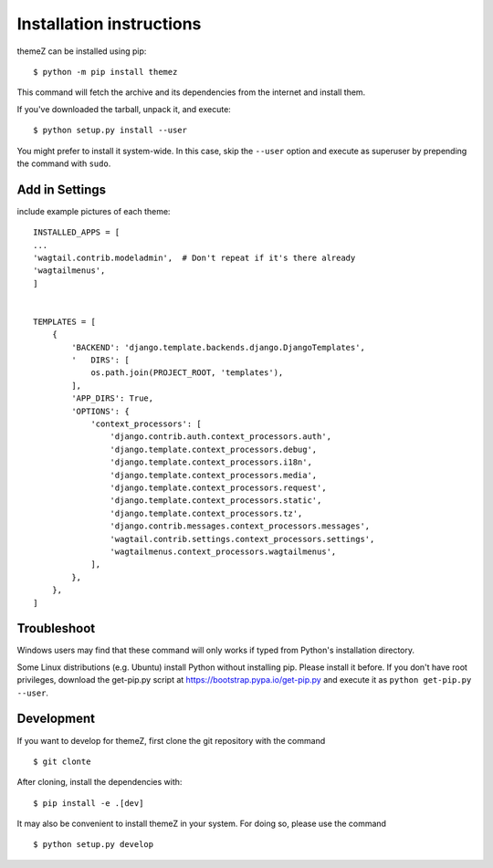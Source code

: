 =========================
Installation instructions
=========================

themeZ can be installed using pip::

    $ python -m pip install themez

This command will fetch the archive and its dependencies from the internet and
install them. 

If you've downloaded the tarball, unpack it, and execute::

    $ python setup.py install --user

You might prefer to install it system-wide. In this case, skip the ``--user``
option and execute as superuser by prepending the command with ``sudo``.


Add in Settings
---------------

include example pictures of each theme::

    INSTALLED_APPS = [
    ...
    'wagtail.contrib.modeladmin',  # Don't repeat if it's there already
    'wagtailmenus',
    ]


    TEMPLATES = [
        {
            'BACKEND': 'django.template.backends.django.DjangoTemplates',
            '   DIRS': [
                os.path.join(PROJECT_ROOT, 'templates'),
            ],
            'APP_DIRS': True,
            'OPTIONS': {
                'context_processors': [
                    'django.contrib.auth.context_processors.auth',
                    'django.template.context_processors.debug',
                    'django.template.context_processors.i18n',
                    'django.template.context_processors.media',
                    'django.template.context_processors.request',
                    'django.template.context_processors.static',
                    'django.template.context_processors.tz',
                    'django.contrib.messages.context_processors.messages',
                    'wagtail.contrib.settings.context_processors.settings',
                    'wagtailmenus.context_processors.wagtailmenus',
                ],
            },
        },
    ]

Troubleshoot
------------

Windows users may find that these command will only works if typed from Python's
installation directory.

Some Linux distributions (e.g. Ubuntu) install Python without installing pip.
Please install it before. If you don't have root privileges, download the
get-pip.py script at https://bootstrap.pypa.io/get-pip.py and execute it as
``python get-pip.py --user``.


Development
-----------

If you want to develop for themeZ, first clone the git repository with the
command

::

    $ git clonte 

After cloning, install the dependencies with::

    $ pip install -e .[dev]

It may also be convenient to install themeZ in your system. For doing so,
please use the command

::

    $ python setup.py develop